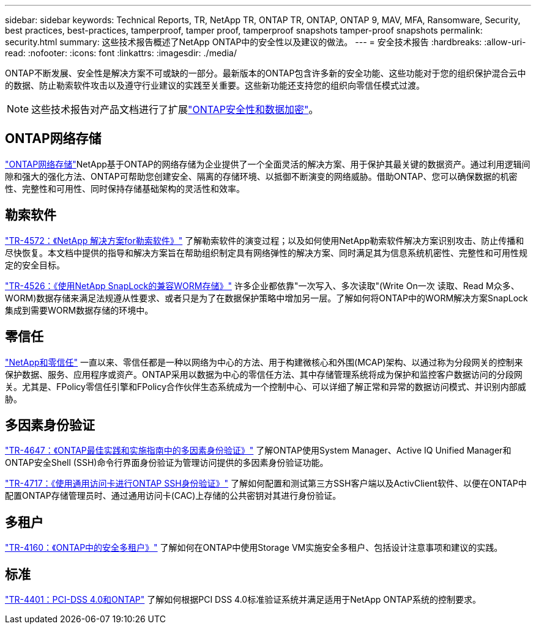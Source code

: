 ---
sidebar: sidebar 
keywords: Technical Reports, TR, NetApp TR, ONTAP TR, ONTAP, ONTAP 9, MAV, MFA, Ransomware, Security, best practices, best-practices, tamperproof, tamper proof, tamperproof snapshots tamper-proof snapshots 
permalink: security.html 
summary: 这些技术报告概述了NetApp ONTAP中的安全性以及建议的做法。 
---
= 安全技术报告
:hardbreaks:
:allow-uri-read: 
:nofooter: 
:icons: font
:linkattrs: 
:imagesdir: ./media/


[role="lead"]
ONTAP不断发展、安全性是解决方案不可或缺的一部分。最新版本的ONTAP包含许多新的安全功能、这些功能对于您的组织保护混合云中的数据、防止勒索软件攻击以及遵守行业建议的实践至关重要。这些新功能还支持您的组织向零信任模式过渡。

[NOTE]
====
这些技术报告对产品文档进行了扩展link:https://docs.netapp.com/us-en/ontap/security-encryption/index.html["ONTAP安全性和数据加密"^]。

====


== ONTAP网络存储

link:https://docs.netapp.com/us-en/netapp-solutions/cyber-vault/ontap-cyber-vault-overview.html["ONTAP网络存储"^]NetApp基于ONTAP的网络存储为企业提供了一个全面灵活的解决方案、用于保护其最关键的数据资产。通过利用逻辑间隙和强大的强化方法、ONTAP可帮助您创建安全、隔离的存储环境、以抵御不断演变的网络威胁。借助ONTAP、您可以确保数据的机密性、完整性和可用性、同时保持存储基础架构的灵活性和效率。



== 勒索软件

link:https://docs.netapp.com/us-en/ontap/ransomware-solutions/ransomware-overview.html["TR-4572：《NetApp 解决方案for勒索软件》"^] 了解勒索软件的演变过程；以及如何使用NetApp勒索软件解决方案识别攻击、防止传播和尽快恢复。本文档中提供的指导和解决方案旨在帮助组织制定具有网络弹性的解决方案、同时满足其为信息系统机密性、完整性和可用性规定的安全目标。

link:https://www.netapp.com/pdf.html?item=/media/6158-tr4526.pdf["TR-4526：《使用NetApp SnapLock的兼容WORM存储》"^]
许多企业都依靠"一次写入、多次读取"(Write On一次 读取、Read M众多、WORM)数据存储来满足法规遵从性要求、或者只是为了在数据保护策略中增加另一层。了解如何将ONTAP中的WORM解决方案SnapLock集成到需要WORM数据存储的环境中。



== 零信任

link:https://docs.netapp.com/us-en/ontap/zero-trust/zero-trust-overview.html["NetApp和零信任"] 一直以来、零信任都是一种以网络为中心的方法、用于构建微核心和外围(MCAP)架构、以通过称为分段网关的控制来保护数据、服务、应用程序或资产。ONTAP采用以数据为中心的零信任方法、其中存储管理系统将成为保护和监控客户数据访问的分段网关。尤其是、FPolicy零信任引擎和FPolicy合作伙伴生态系统成为一个控制中心、可以详细了解正常和异常的数据访问模式、并识别内部威胁。



== 多因素身份验证

link:https://www.netapp.com/pdf.html?item=/media/17055-tr4647.pdf["TR-4647：《ONTAP最佳实践和实施指南中的多因素身份验证》"^]
了解ONTAP使用System Manager、Active IQ Unified Manager和ONTAP安全Shell (SSH)命令行界面身份验证为管理访问提供的多因素身份验证功能。

link:https://www.netapp.com/pdf.html?item=/media/17036-tr4717.pdf["TR-4717：《使用通用访问卡进行ONTAP SSH身份验证》"^]
了解如何配置和测试第三方SSH客户端以及ActivClient软件、以便在ONTAP中配置ONTAP存储管理员时、通过通用访问卡(CAC)上存储的公共密钥对其进行身份验证。



== 多租户

link:https://www.netapp.com/pdf.html?item=/media/16886-tr-4160.pdf["TR-4160：《ONTAP中的安全多租户》"^]
了解如何在ONTAP中使用Storage VM实施安全多租户、包括设计注意事项和建议的实践。



== 标准

link:https://www.netapp.com/pdf.html?item=/media/17180-tr4401.pdf["TR-4401：PCI-DSS 4.0和ONTAP"^]
了解如何根据PCI DSS 4.0标准验证系统并满足适用于NetApp ONTAP系统的控制要求。
